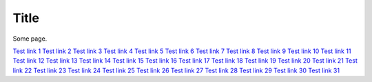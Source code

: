 Title
=====

.. csv-table:: Title
    :class: sphinx-datatable
    :file: test-table.csv
    :header-rows: 1


Some page.

.. swagger-plugin:: openapi.yaml

`Test link 1 <https://documentation.ubuntu.com/lxd/stable-5.21/>`_
`Test link 2 <https://documentation.ubuntu.com/charmed-mlflow/en/latest/>`_
`Test link 3 <https://documentation.ubuntu.com/launchpad/en/latest/>`_
`Test link 4 <https://documentation.ubuntu.com/canonical-kubernetes/latest/>`_
`Test link 5 <https://documentation.ubuntu.com/pro/>`_
`Test link 6 <https://documentation.ubuntu.com/aws/>`_
`Test link 7 <https://documentation.ubuntu.com/azure/>`_
`Test link 8 <https://documentation.ubuntu.com/gcp/>`_
`Test link 9 <https://documentation.ubuntu.com/public-cloud/>`_
`Test link 10 <https://documentation.ubuntu.com/public-images/>`_
`Test link 11 <https://documentation.ubuntu.com/oci-registries/>`_
`Test link 12 <https://documentation.ubuntu.com/rockcraft/en/stable/>`_
`Test link 13 <https://documentation.ubuntu.com/data-science-stack/en/latest/>`_
`Test link 14 <https://documentation.ubuntu.com/server/>`_
`Test link 15 <https://documentation.ubuntu.com/real-time/en/latest/>`_
`Test link 16 <https://documentation.ubuntu.com/anbox-cloud/>`_
`Test link 17 <https://documentation.ubuntu.com/enterprise-store/main/>`_
`Test link 18 <https://documentation.ubuntu.com/wsl/en/stable/>`_
`Test link 19 <https://documentation.ubuntu.com/adsys/en/stable/>`_
`Test link 20 <https://documentation.ubuntu.com/chisel/en/latest/>`_
`Test link 21 <https://documentation.ubuntu.com/sru/en/latest/>`_
`Test link 22 <https://documentation.ubuntu.com/pebble/>`_
`Test link 23 <https://documentation.ubuntu.com/authd/en/stable/>`_
`Test link 24 <https://documentation.ubuntu.com/multipass/en/latest/>`_
`Test link 25 <https://documentation.ubuntu.com/landscape/>`_
`Test link 26 <https://documentation.ubuntu.com/dedicated-snap-store/>`_
`Test link 27 <https://documentation.ubuntu.com/juju/3.6/>`_
`Test link 28 <https://documentation.ubuntu.com/pro-client/en/latest/>`_
`Test link 29 <https://documentation.ubuntu.com/core/>`_
`Test link 30 <https://documentation.ubuntu.com/observability/>`_
`Test link 31 <https://documentation.ubuntu.com/microcloud/v2-edge/>`_